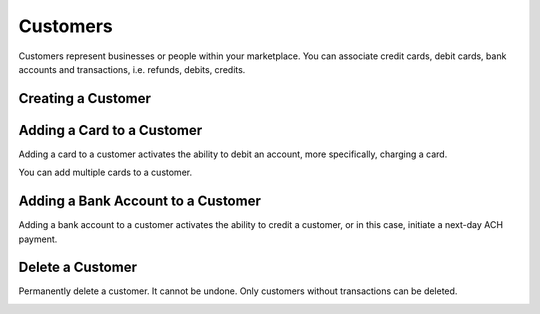 .. _customers:

Customers
=========

Customers represent businesses or people within your marketplace. You can
associate credit cards, debit cards, bank accounts and transactions,
i.e. refunds, debits, credits.

.. cssclass:: method-section


.. _creating-a-customer:

Creating a Customer
-------------------

.. cssclass:: dl-horizontal dl-params

  .. dcode:: form customers.create

.. container:: code-white

  .. dcode:: scenario customer_create


.. cssclass:: method-section


.. _adding-a-card-to-a-customer:

Adding a Card to a Customer
---------------------------

Adding a card to a customer activates the ability to debit an account, more
specifically, charging a card.

You can add multiple cards to a customer.

.. cssclass:: dl-horizontal dl-params

  .. dcode:: form cards.create

.. container:: code-white

  .. dcode:: scenario customer_add_bank_account


.. cssclass:: method-section


.. _adding-a-bank-account-to-a-customer:

Adding a Bank Account to a Customer
-----------------------------------

Adding a bank account to a customer activates the ability to credit a
customer, or in this case, initiate a next-day ACH payment.

.. cssclass:: dl-horizontal dl-params

  .. dcode:: form bank_accounts.create

.. container:: code-white

  .. dcode:: scenario customer_add_bank_account


.. cssclass:: method-section


Delete a Customer
-----------------

Permanently delete a customer. It cannot be undone. Only customers
without transactions can be deleted.

.. container:: code-white

  .. dcode:: scenario customer_delete
